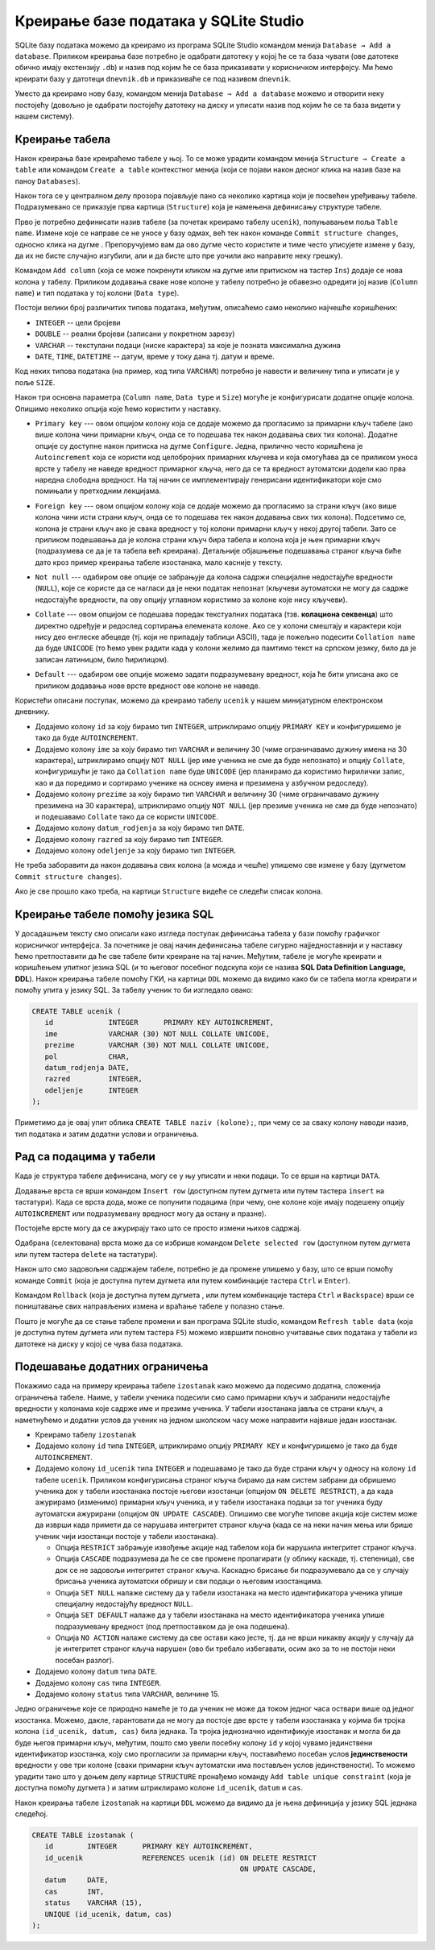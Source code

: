 .. -*- mode: rst -*-

Креирање базе података у SQLite Studio
--------------------------------------

.. |button_add_column|          image:: ../../_images/button_add_column.png
.. |button_insert_row|          image:: ../../_images/button_insert_row.png
.. |button_delete_row|          image:: ../../_images/button_delete_row.png
.. |button_commit|              image:: ../../_images/button_commit.png
.. |button_rollback|            image:: ../../_images/button_rollback.png
.. |button_refresh|             image:: ../../_images/button_refresh.png
.. |button_unique|              image:: ../../_images/button_unique.png


SQLite базу података можемо да креирамо из програма SQLite Studio 
командом менија ``Database → Add a database``. Приликом креирања 
базе потребно је одабрати датотеку у
којој ће се та база чувати (ове датотеке обично имају екстензију
``.db``) и назив под којим ће се база приказивати у корисничком интерфејсу. Ми ћемо креирати базу у датотеци
``dnevnik.db`` и приказиваће се под називом ``dnevnik``.

.. image:: ../../_images/sqlitestudio_add_database.png
   :width: 300
   :align: center
   :alt: Креирање нове базе у систему SQLite Studio

Уместо да креирамо нову базу, командом менија ``Database → Add a
database`` можемо и отворити неку постојећу (довољно је одабрати
постојећу датотеку на диску и уписати назив под којим ће се та база
видети у нашем систему).
         
Креирање табела
...............
         
Након креирања базе креираћемо табеле у њој. То се може урадити
командом менија ``Structure → Create a table`` или командом ``Create a
table`` контекстног менија (који се појави након десног клика на назив
базе на паноу ``Databases``).

.. image:: ../../_images/sqlitestudio_add_table_menu.png
   :width: 500
   :align: center
   :alt: Креирање нове табеле у систему SQLite Studio

Након тога се у централном делу прозора појављује пано са неколико
картица који је посвећен уређивању табеле. Подразумевано се приказује
прва картица (``Structure``) која је намењена дефинисању структуре
табеле.

.. image:: ../../_images/sqlitestudio_table_structure.png
   :width: 500
   :align: center
   :alt: Подешавање структуре табеле у систему SQLite Studio

Прво је потребно дефинисати назив табеле (за почетак креирамо табелу
``ucenik``), попуњавањем поља ``Table name``. Измене које се направе
се не уносе у базу одмах, већ тек након команде ``Commit structure
changes``, односно клика на дугме |button_commit|.
Препоручујемо вам да ово дугме често користите и тиме често уписујете 
измене у базу, да их не бисте
случајно изгубили, али и да бисте што пре уочили ако направите неку
грешку).

Командом ``Add column`` (која се може покренути кликом на дугме 
|button_add_column| или притиском на тастер ``Ins``)
додаје се нова колона у табелу. Приликом додавања сваке нове колоне у
табелу потребно је обавезно одредити јој назив (``Column name``) и тип
података у тој колони (``Data type``).

.. image:: ../../_images/sqlitestudio_add_column.png
   :width: 300
   :align: center
   :alt: Додавање колоне у табелу систему SQLite Studio

Постоји велики број различитих типова података, међутим, описаћемо
само неколико најчешће коришћених:

- ``INTEGER`` -- цели бројеви
- ``DOUBLE`` -- реални бројеви (записани у покретном зарезу)
- ``VARCHAR`` -- текстулани подаци (ниске карактера) за које је
  позната максимална дужина
- ``DATE``, ``TIME``, ``DATETIME`` -- датум, време у току дана
  тј. датум и време.

  
Код неких типова података (на пример, код типа ``VARCHAR``) потребно
је навести и величину типа и уписати је у поље ``SIZE``.

Након три основна параметра (``Column name``, ``Data type`` и
``Size``) могуће је конфигурисати додатне опције колона. Опишимо
неколико опција које ћемо користити у наставку.

- ``Primary key`` --- овом опцијом колону која се додаје можемо
  да прогласимо за примарни кључ табеле (ако више колона чини примарни
  кључ, онда се то подешава тек након додавања свих тих
  колона). Додатне опције су доступне након притиска на дугме
  ``Configure``. Једна, прилично често коришћена је ``Autoincrement``
  која се користи код целобројних примарних кључева и која омогућава
  да се приликом уноса врсте у табелу не наведе вредност примарног
  кључа, него да се та вредност аутоматски додели као прва наредна
  слободна вредност. На тај начин се имплементирају генерисани идентификатори
  које смо помињали у претходним лекцијама.

  .. image:: ../../_images/sqlitestudio_primary_key.png
     :width: 300
     :align: center
     :alt: Подешавање примарног кључа у систему SQLite Studio
  
- ``Foreign key`` --- овом опцијом колону која се додаје можемо
  да прогласимо за страни кључ (ако више колона чини исти страни кључ,
  онда се то подешава тек након додавања свих тих колона). Подсетимо
  се, колона је страни кључ ако је свака вредност у тој колони
  примарни кључ у некој другој табели. Зато се приликом подешавања да
  је колона страни кључ бира табела и колона која је њен примарни кључ
  (подразумева се да је та табела већ креирана). Детаљније објашњење
  подешавања страног кључа биће дато кроз пример креирања табеле
  изостанака, мало касније у тексту.

  .. image:: ../../_images/sqlitestudio_foreign_key.png
     :width: 300
     :align: center
     :alt: Подешавање страног кључа у систему SQLite Studio

  
- ``Not null`` --- одабиром ове опције се забрањује да колона садржи
  специјалне недостајуће вредности (``NULL``), које се користе да се
  нагласи да је неки податак непознат (кључеви аутоматски не могу да
  садрже недостајуће вредности, па ову опцију углавном користимо за
  колоне које нису кључеви).
- ``Collate`` --- овом опцијом се подешава поредак текстуалних
  података (тзв. **колациона секвенца**) што директно одређује и
  редослед сортирања елемената колоне. Ако се у колони смештају и
  карактери који нису део енглеске абецеде (тј. који не припадају
  таблици ASCII), тада је пожељно подесити ``Collation name`` да буде
  ``UNICODE`` (то ћемо увек радити када у колони желимо да памтимо
  текст на српском језику, било да је записан латиницом, било
  ћирилицом).

  .. image:: ../../_images/sqlitestudio_collate.png
     :width: 300
     :align: center
     :alt: Подешавање колационе секвенце у систему SQLite Studio
  
- ``Default`` --- одабиром ове опције можемо задати подразумевану
  вредност, која ће бити уписана ако се приликом додавања нове врсте
  вредност ове колоне не наведе.

Користећи описани поступак, можемо да креирамо табелу ``ucenik`` у 
нашем минијатурном електронском дневнику.

- Додајемо колону ``id`` за коју бирамо тип ``INTEGER``, штриклирамо
  опцију ``PRIMARY KEY`` и конфигуришемо је тако да буде
  ``AUTOINCREMENT``.
- Додајемо колону ``ime`` за коју бирамо тип ``VARCHAR`` и величину 30
  (чиме ограничавамо дужину имена на 30 карактера),
  штриклирамо опцију ``NOT NULL`` (јер име ученика не сме да буде
  непознато) и опцију ``Collate``, конфигуришући је тако да
  ``Collation name`` буде ``UNICODE`` (јер планирамо да користимо
  ћирилички запис, као и да поредимо и сортирамо ученике на основу
  имена и презимена у азбучном редоследу).
- Додајемо колону ``prezime`` за коју бирамо тип ``VARCHAR`` и
  величину 30 (чиме ограничавамо дужину презимена на 30
  карактера), штриклирамо опцију ``NOT NULL`` (јер презиме ученика не
  сме да буде непознато) и подешавамо ``Collate`` тако да се користи
  ``UNICODE``.
- Додајемо колону ``datum_rodjenja`` за коју бирамо тип ``DATE``.
- Додајемо колону ``razred`` за коју бирамо тип ``INTEGER``.
- Додајемо колону ``odeljenje`` за коју бирамо тип ``INTEGER``.

Не треба заборавити да након додавања свих колона (а можда и чешће)
упишемо све измене у базу (дугметом ``Commit structure changes``).

Ако је све прошло како треба, на картици ``Structure`` видеће се
следећи списак колона.


.. image:: ../../_images/sqlitestudio_structure_ucenik.png
   :width: 500
   :align: center
   :alt: Структура табеле ucenik у систему SQLite Studio


Креирање табеле помоћу језика SQL
.................................

У досадашњем тексту смо описали како изгледа поступак дефинисања
табела у бази помоћу графичког корисничког интерфејса. За почетнике је
овај начин дефинисања табеле сигурно најједноставнији и у наставку
ћемо претпоставити да ће све табеле бити креиране на тај
начин. Међутим, табеле је могуће креирати и коришћењем упитног језика
SQL (и то његовог посебног подскупа који се назива **SQL Data
Definition Language, DDL**). Након креирања табеле помоћу ГКИ, на
картици ``DDL`` можемо да видимо како би се табела могла креирати и
помоћу упита у језику SQL. За табелу ученик то би изгледало овако:

.. code-block:: sql

   CREATE TABLE ucenik (
      id             INTEGER      PRIMARY KEY AUTOINCREMENT,
      ime            VARCHAR (30) NOT NULL COLLATE UNICODE,
      prezime        VARCHAR (30) NOT NULL COLLATE UNICODE,
      pol            CHAR,
      datum_rodjenja DATE,
      razred         INTEGER,
      odeljenje      INTEGER
   );
                

Приметимо да је овај упит облика ``CREATE TABLE naziv (kolone);``, при чему
се за сваку колону наводи назив, тип података и затим додатни услови и
ограничења.
   
Рад са подацима у табели
........................
         
Када је структура табеле дефинисана, могу се у њу уписати и неки
подаци. То се врши на картици ``DATA``.

.. image:: ../../_images/sqlitestudio_data.png
   :width: 500
   :align: center
   :alt: Додавање података у систему SQLite Studio

Додавање врста се врши командом ``Insert row`` (доступном путем
дугмета |button_insert_row| или путем тастера ``insert`` на
тастатури). Када се врста дода, може се попунити подацима (при чему,
оне колоне које имају подешену опцију ``AUTOINCREMENT`` или
подразумевану вредност могу да остану и празне).

Постојеће врсте могу да се ажурирају тако што се просто измени њихов
садржај.

Одабрана (селектована) врста може да се избрише командом ``Delete
selected row`` (доступном путем дугмета |button_delete_row|
или путем тастера ``delete`` на тастатури).

Након што смо задовољни садржајем табеле, потребно је да промене
упишемо у базу, што се врши помоћу команде ``Commit`` (која је
доступна путем дугмета |button_commit| или путем комбинације тастера
``Ctrl`` и ``Enter``).

Командом ``Rollback`` (која је доступна путем дугмета
|button_rollback|, или путем комбинације тастера ``Ctrl`` и
``Backspace``) врши се поништавање свих направљених измена и враћање
табеле у полазно стање.

Пошто је могуће да се стање табеле промени и ван програма SQLite
studio, командом ``Refresh table data`` (која је доступна путем 
дугмета |button_refresh| или путем тастера ``F5``)
можемо извршити поновно учитавање свих података у табели из датотеке
на диску у којој се чува база података.


Подешавање додатних ограничења
..............................

Покажимо сада на примеру креирања табеле ``izostanak`` како можемо да подесимо
додатна, сложенија ограничења табеле. Наиме, у табели ученика подесили
смо само примарни кључ и забранили недостајуће вредности у колонама
које садрже име и презиме ученика. У табели изостанака јавља се страни
кључ, а наметнућемо и додатни услов да ученик на једном школском часу
може направити највише један изостанак.

- Креирамо табелу ``izostanak``
 
- Додајемо колону ``id`` типа ``INTEGER``, штриклирамо опцију
  ``PRIMARY KEY`` и конфигуришемо је тако да буде ``AUTOINCREMENT``.
  
- Додајемо колону ``id_ucenik`` типа ``INTEGER`` и подешавамо је тако
  да буде страни кључ у односу на колону ``id`` табеле ``ucenik``.
  Приликом конфигурисања страног кључа бирамо да нам систем забрани да
  обришемо ученика док у табели изостанака постоје његови изостанци
  (опцијом ``ON DELETE RESTRICT``), а да када ажурирамо (изменимо)
  примарни кључ ученика, и у табели изостанака подаци за тог ученика
  буду аутоматски ажурирани (опцијом ``ON UPDATE CASCADE``). Опишимо
  све могуће типове акција које систем може да изврши када примети
  да се нарушава интегритет страног кључа (када се на неки начин мења
  или брише ученик чији изостанци постоје у табели изостанака).

  - Опција ``RESTRICT`` забрањује извођење акције над табелом која би
    нарушила интегритет страног кључа.
  - Опција ``CАSCADE`` подразумева да ће се све промене пропагирати
    (у облику каскаде, тј. степеница), све док се не задовољи
    интегритет страног кључа. Каскадно брисање би подразумевало да
    се у случају брисања ученика аутоматски обришу и сви подаци о
    његовим изостанцима.
  - Опција ``SET NULL`` налаже систему да у табели изостанака на место
    идентификатора ученика упише специјалну недостајућу вредност
    ``NULL``.
  - Опција ``SET DEFAULT`` налаже да у табели изостанака на место
    идентификатора ученика упише подразумевану вредност (под
    претпоставком да је она подешена).
  - Опција ``NO ACTION`` налаже систему да све остави како јесте,
    тј. да не врши никакву акцију у случају да је интегритет страног
    кључа нарушен (ово би требало избегавати, осим ако за то не
    постоји неки посебан разлог).
  
- Додајемо колону ``datum`` типа ``DATE``.
- Додајемо колону ``cas`` типа ``INTEGER``.
- Додајемо колону ``status`` типа ``VARCHAR``, величине 15.
  
Једно ограничење које се природно намеће је то да ученик не може да
током једног часа оствари више од једног изостанка. Можемо, дакле,
гарантовати да не могу да постоје две врсте у табели изостанака у
којима би тројка колона ``(id_ucenik, datum, cas)`` била једнака. Та
тројка једнозначно идентификује изостанак и могла би да буде његов
примарни кључ, међутим, пошто смо увели посебну колону ``id`` у којој
чувамо јединствени идентификатор изостанка, коју смо прогласили за
примарни кључ, поставићемо посебан услов **јединствености** вредности
у ове три колоне (сваки примарни кључ аутоматски има постављен услов
јединствености). То можемо урадити тако што у доњем делу картице
``STRUCTURE`` пронађемо команду ``Add table unique constraint`` (која
је доступна помоћу дугмета |button_unique|) 
и затим штриклирамо колоне ``id_ucenik``, ``datum`` и ``cas``.

.. image:: ../../_images/sqlitestudio_unique.png
   :width: 300
   :align: center
   :alt: Подешавање услова јединствености вредности у више колона

Након креирања табеле ``izostanak`` на картици ``DDL`` можемо да видимо
да је њена дефиниција у језику SQL једнака следећој.

.. code-block:: sql

   CREATE TABLE izostanak (
      id        INTEGER      PRIMARY KEY AUTOINCREMENT,
      id_ucenik              REFERENCES ucenik (id) ON DELETE RESTRICT
                                                    ON UPDATE CАSCADE,
      datum     DATE,
      cas       INT,
      status    VARCHAR (15),
      UNIQUE (id_ucenik, datum, cas)
   );
